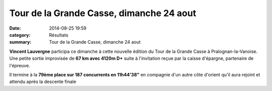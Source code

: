 Tour de la Grande Casse, dimanche 24 aout
=========================================

:date: 2014-08-25 19:59
:category: Résultats
:summary: Tour de la Grande Casse, dimanche 24 aout



**Vincent Lauvergne**  participa ce dimanche à cette nouvelle édition du Tour de la Grande Casse à Pralognan-la-Vanoise. Une petite sortie improvisée de **67 km avec 4120m D+**  suite à l'invitation reçue par la caisse d'épargne, partenaire de l'épreuve.


Il termine à la **79ème place sur 187 concurrents en 11h44'38"**  en compagnie d'un autre côte d'orient qu'il aura rejoint et attendu après la descente finale
